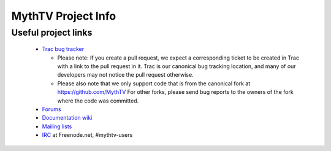 =====
MythTV Project Info
=====

Useful project links
-----

 - `Trac bug tracker <https://code.mythtv.org/trac>`_

   - Please note: If you create a pull request, we expect a corresponding
     ticket to be created in Trac with a link to the pull request in it.  
     Trac is our canonical bug tracking location, and many of our developers
     may not notice the pull request otherwise.

   - Please also note that we only support code that is from the canonical
     fork at https://github.com/MythTV  For other forks, please send bug
     reports to the owners of the fork where the code was committed.

 - `Forums <https://forum.mythtv.org>`_
 - `Documentation wiki <https://www.mythtv.org/wiki>`_
 - `Mailing lists <http://lists.mythtv.org/mailman/listinfo>`_
 - `IRC <irc://freenode.net/mythtv-users>`_ at Freenode.net, #mythtv-users


